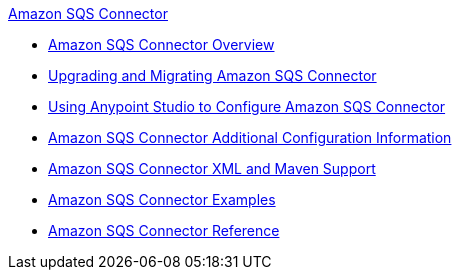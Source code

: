 .xref:index.adoc[Amazon SQS Connector]
* xref:index.adoc[Amazon SQS Connector Overview]
* xref:amazon-sqs-connector-upgrade-migrate.adoc[Upgrading and Migrating Amazon SQS Connector]
* xref:amazon-sqs-connector-studio.adoc[Using Anypoint Studio to Configure Amazon SQS Connector]
* xref:amazon-sqs-connector-config-topics.adoc[Amazon SQS Connector Additional Configuration Information]
* xref:amazon-sqs-connector-xml-maven.adoc[Amazon SQS Connector XML and Maven Support]
* xref:amazon-sqs-connector-examples.adoc[Amazon SQS Connector Examples]
* xref:amazon-sqs-connector-reference.adoc[Amazon SQS Connector Reference]
